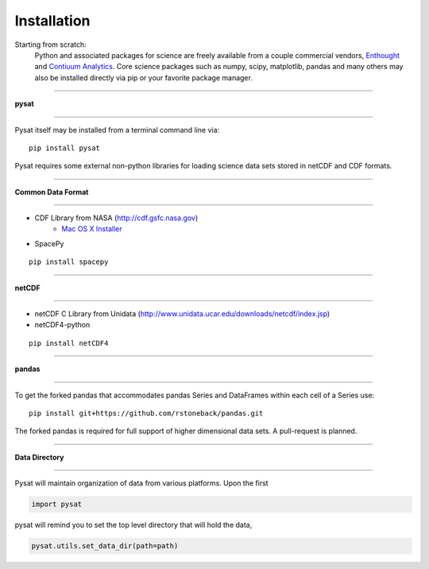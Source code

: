 
Installation
============
Starting from scratch:
   Python and associated packages for science are freely available from a couple 	commercial vendors, `Enthought <https://store.enthought.com>`_ and `Contiuum Analytics <http://continuum.io/downloads>`_. Core science packages such as numpy, scipy, matplotlib, pandas and many others may also be installed directly via pip or your favorite package manager. 


----

**pysat**

----

Pysat itself may be installed from a terminal command line via::

   pip install pysat

Pysat requires some external non-python libraries for loading science data sets stored in netCDF and CDF formats.

----

**Common Data Format**

----

- CDF Library from NASA (http://cdf.gsfc.nasa.gov) 
   - `Mac OS X Installer <http://cdaweb.gsfc.nasa.gov/pub/software/cdf/dist/cdf36_0/macosX/cdf36_0-setup_universal_binary.tar.gz>`_
- SpacePy

::

   pip install spacepy

----

**netCDF**

----

- netCDF C Library from Unidata (http://www.unidata.ucar.edu/downloads/netcdf/index.jsp)
- netCDF4-python

::

  pip install netCDF4

----

**pandas**

----

To get the forked pandas that accommodates pandas Series and DataFrames within each cell of a Series use::

   pip install git+https://github.com/rstoneback/pandas.git

The forked pandas is required for full support of higher dimensional data sets. A pull-request is planned.

----

**Data Directory**

----

Pysat will maintain organization of data from various platforms. Upon the first

.. code:: python

   import pysat

pysat will remind you to set the top level directory that will hold the data,

.. code:: python

   pysat.utils.set_data_dir(path=path)




